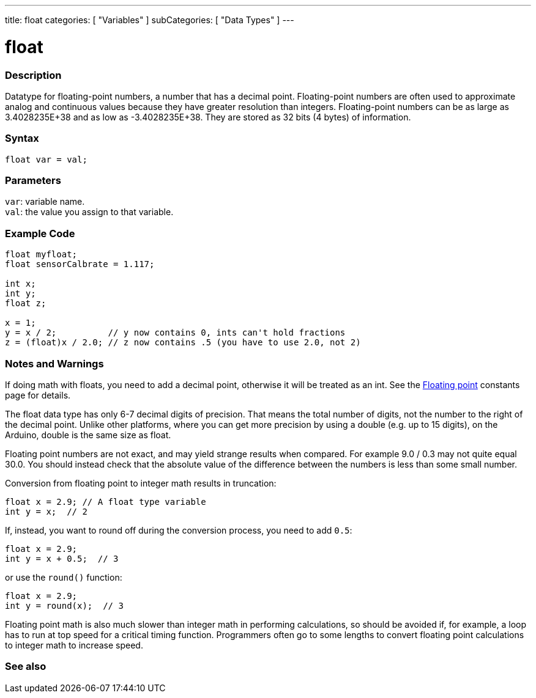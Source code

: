 ---
title: float
categories: [ "Variables" ]
subCategories: [ "Data Types" ]
---





= float


// OVERVIEW SECTION STARTS
[#overview]
--

[float]
=== Description
Datatype for floating-point numbers, a number that has a decimal point. Floating-point numbers are often used to approximate analog and continuous values because they have greater resolution than integers. Floating-point numbers can be as large as 3.4028235E+38 and as low as -3.4028235E+38. They are stored as 32 bits (4 bytes) of information.


[%hardbreaks]

[float]
=== Syntax
`float var = val;`

[float]
=== Parameters
`var`: variable name. +
`val`: the value you assign to that variable.

--
// OVERVIEW SECTION ENDS




// HOW TO USE SECTION STARTS
[#howtouse]
--

[float]
=== Example Code
// Describe what the example code is all about and add relevant code   ►►►►► THIS SECTION IS MANDATORY ◄◄◄◄◄


[source,arduino]
----
float myfloat;
float sensorCalbrate = 1.117;

int x;
int y;
float z;

x = 1;
y = x / 2;          // y now contains 0, ints can't hold fractions
z = (float)x / 2.0; // z now contains .5 (you have to use 2.0, not 2)
----
[%hardbreaks]

[float]
=== Notes and Warnings
If doing math with floats, you need to add a decimal point, otherwise it will be treated as an int. See the link:../../constants/floatingpointconstants[Floating point] constants page for details.

The float data type has only 6-7 decimal digits of precision. That means the total number of digits, not the number to the right of the decimal point. Unlike other platforms, where you can get more precision by using a double (e.g. up to 15 digits), on the Arduino, double is the same size as float.

Floating point numbers are not exact, and may yield strange results when compared. For example 9.0 / 0.3 may not quite equal 30.0. You should instead check that the absolute value of the difference between the numbers is less than some small number.

Conversion from floating point to integer math results in truncation:
[source,arduino]
----
float x = 2.9; // A float type variable
int y = x;  // 2
----

If, instead, you want to round off during the conversion process, you need to add `0.5`:
[source,arduino]
----
float x = 2.9;
int y = x + 0.5;  // 3
----
or use the `round()` function:
[source,arduino]
----
float x = 2.9;
int y = round(x);  // 3
----

Floating point math is also much slower than integer math in performing calculations, so should be avoided if, for example, a loop has to run at top speed for a critical timing function. Programmers often go to some lengths to convert floating point calculations to integer math to increase speed.

--
// HOW TO USE SECTION ENDS




// SEE ALSO SECTION STARTS
[#see_also]
--

[%hardbreaks]
[float]
=== See also

[role="language"]

--
// SEE ALSO SECTION ENDS
